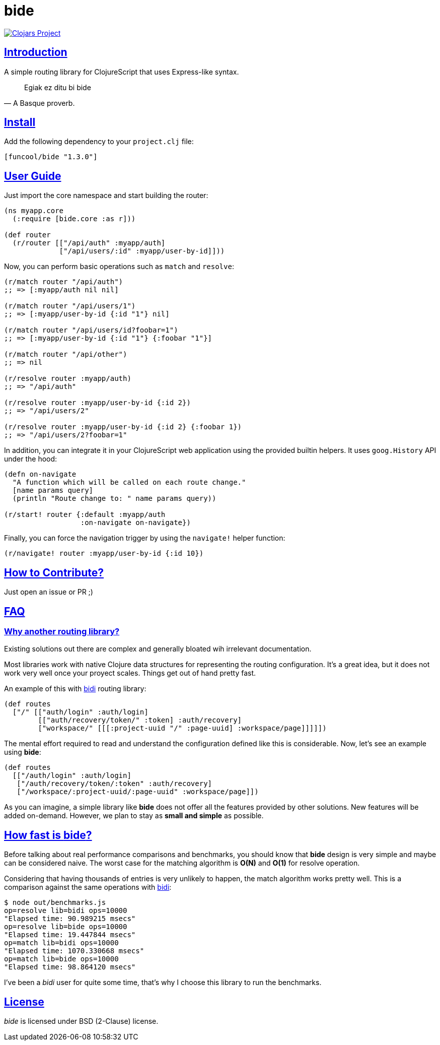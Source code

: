 = bide
:sectlinks:

image:http://clojars.org/funcool/bide/latest-version.svg["Clojars Project", link="http://clojars.org/funcool/bide"]


== Introduction

A simple routing library for ClojureScript that uses Express-like syntax.

[quote, A Basque proverb.]
____
Egiak ez ditu bi bide
____


== Install

Add the following dependency to your `project.clj` file:

[source,clojure]
----
[funcool/bide "1.3.0"]
----


== User Guide

Just import the core namespace and start building the router:

[source, clojure]
----
(ns myapp.core
  (:require [bide.core :as r]))

(def router
  (r/router [["/api/auth" :myapp/auth]
             ["/api/users/:id" :myapp/user-by-id]]))
----


Now, you can perform basic operations such as `match` and `resolve`:

[source, clojure]
----
(r/match router "/api/auth")
;; => [:myapp/auth nil nil]

(r/match router "/api/users/1")
;; => [:myapp/user-by-id {:id "1"} nil]

(r/match router "/api/users/id?foobar=1")
;; => [:myapp/user-by-id {:id "1"} {:foobar "1"}]

(r/match router "/api/other")
;; => nil

(r/resolve router :myapp/auth)
;; => "/api/auth"

(r/resolve router :myapp/user-by-id {:id 2})
;; => "/api/users/2"

(r/resolve router :myapp/user-by-id {:id 2} {:foobar 1})
;; => "/api/users/2?foobar=1"
----

In addition, you can integrate it in your ClojureScript web application using
the provided builtin helpers. It uses `goog.History` API under the hood:

[source, clojure]
----
(defn on-navigate
  "A function which will be called on each route change."
  [name params query]
  (println "Route change to: " name params query))

(r/start! router {:default :myapp/auth
                  :on-navigate on-navigate})
----

Finally, you can force the navigation trigger by using the `navigate!` helper
function:

[source, clojure]
----
(r/navigate! router :myapp/user-by-id {:id 10})
----


== How to Contribute?

Just open an issue or PR ;)


== FAQ

=== Why another routing library?

Existing solutions out there are complex and generally bloated wih irrelevant
documentation.

Most libraries work with native Clojure data structures for representing the
routing configuration. It's a great idea, but it does not work very well once
your proyect scales. Things get out of hand pretty fast.

An example of this with link:https://github.com/juxt/bidi[bidi] routing library:

[source, clojure]
----
(def routes
  ["/" [["auth/login" :auth/login]
        [["auth/recovery/token/" :token] :auth/recovery]
        ["workspace/" [[[:project-uuid "/" :page-uuid] :workspace/page]]]]])
----

The mental effort required to read and understand the configuration defined like this
is considerable. Now, let's see an example using *bide*:

[source, clojure]
----
(def routes
  [["/auth/login" :auth/login]
   ["/auth/recovery/token/:token" :auth/recovery]
   ["/workspace/:project-uuid/:page-uuid" :workspace/page]])
----

As you can imagine, a simple library like *bide* does not offer all the features
provided by other solutions. New features will be added on-demand. However, we plan
to stay as *small and simple* as possible.


== How fast is *bide*?

Before talking about real performance comparisons and benchmarks, you
should know that *bide* design is very simple and maybe can be considered
naive. The worst case for the matching algorithm is *O(N)* and *O(1)*
for resolve operation.

Considering that having thousands of entries is very unlikely to happen,
the match algorithm works pretty well. This is a comparison against the
same operations with link:https://github.com/juxt/bidi[bidi]:

[source, text]
----
$ node out/benchmarks.js
op=resolve lib=bidi ops=10000
"Elapsed time: 90.989215 msecs"
op=resolve lib=bide ops=10000
"Elapsed time: 19.447844 msecs"
op=match lib=bidi ops=10000
"Elapsed time: 1070.330668 msecs"
op=match lib=bide ops=10000
"Elapsed time: 98.864120 msecs"
----

I've been a _bidi_ user for quite some time, that's why I choose this library to
run the benchmarks.

== License

_bide_ is licensed under BSD (2-Clause) license.

